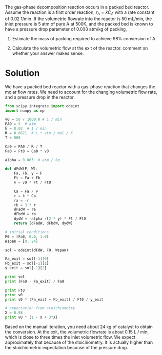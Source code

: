 #+ASSIGNMENT: exam-1-3
#+POINTS: 4
#+CATEGORY: exam1
#+RUBRIC: (("technical" . 0.7) ("presentation" . 0.3))
#+DUEDATE: <2015-10-07 Wed 10:20>

The gas-phase decomposition reaction \ce{A \rightarrow 3B} occurs in a packed bed reactor. Assume the reaction is a first order reaction, $r_A = k C_A$  with a rate constant of 0.02 1/min. If the volumetric flowrate into the reactor is 50 mL/min, the inlet pressure is 5 atm of pure A at 500K, and the packed bed is known to have a pressure drop parameter of 0.003 atm/kg of packing,

1. Estimate the mass of packing required to achieve 98% conversion of A.

2. Calculate the volumetric flow at the exit of the reactor. comment on whether your answer makes sense.

* Solution
We have a packed bed reactor with a gas-phase reaction that changes the molar flow rates. We need to account for the changing volumetric flow rate, and a pressure drop in the reactor.

#+BEGIN_SRC python
from scipy.integrate import odeint
import numpy as np

v0 = 50 / 1000.0 # L / min
PA0 = 5  # atm
k = 0.02  # 1 / min
R = 0.0821  # L * atm / mol / K
T = 500

Ca0 = PA0 / R / T
Fa0 = Ft0 = Ca0 * v0

alpha = 0.003  # atm / kg

def dFdW(F, W):
    Fa, Fb, y = F
    Ft = Fa + Fb
    v = v0 * Ft / Ft0

    Ca = Fa / v
    r = k * Ca
    ra = -r
    rb = 3 * r
    dFadW = ra
    dFbdW = rb
    dydW = -alpha /(2 * y) * Ft / Ft0
    return [dFadW, dFbdW, dydW]

# initial conditions
F0 = [Fa0, 0.0, 1.0]
Wspan = [0, 24]

sol = odeint(dFdW, F0, Wspan)

Fa_exit = sol[-1][0]
Fb_exit = sol[-1][1]
y_exit = sol[-1][2]

print sol
print (Fa0 - Fa_exit) / Fa0

print Ft0
print v0
print v0 * (Fa_exit + Fb_exit) / Ft0 / y_exit

# expectation from stoichiometry
X = 0.98
print v0 * (1 - X + 3*X)
#+END_SRC

#+RESULTS:
: [[  6.09013398e-03   0.00000000e+00   1.00000000e+00]
:  [  1.29273807e-04   1.78825805e-02   9.01693774e-01]]
: 0.978773240931
: 0.00609013398295
: 0.05
: 0.163999495633
: 0.148

Based on the manual iteration, you need about 24 kg of catalyst to obtain the conversion. At the exit, the volumetric flowrate is about  0.15 L / min, which is close to three times the inlet volumetric flow. We expect approximately that because of the stoichiometry. It is actually higher than the stoichiometric expectation because of the pressure drop.
